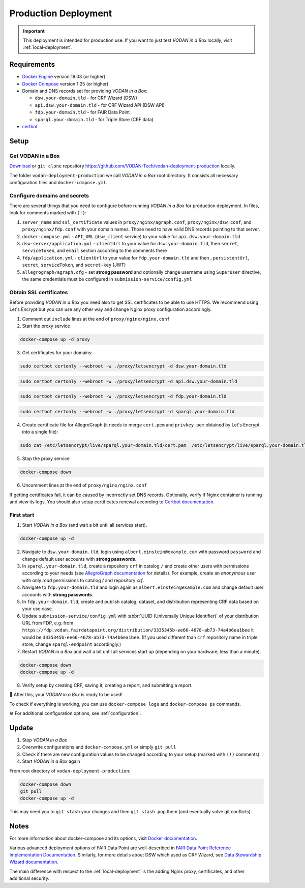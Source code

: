 .. _production-deployment:

*********************
Production Deployment
*********************

.. IMPORTANT::

   This deployment is intended for production use. If you want to just test *VODAN in a Box* locally, visit :ref:`local-deployment`.

Requirements
============

- `Docker Engine <https://docs.docker.com/get-docker/>`_ version 19.03 (or higher)
- `Docker Compose <https://docs.docker.com/compose/install/>`_ version 1.25 (or higher)
- Domain and DNS records set for providing *VODAN in a Box*:

  - ``dsw.your-domain.tld`` - for CRF Wizard (DSW)
  - ``api.dsw.your-domain.tld`` - for CRF Wizard API (DSW API)
  - ``fdp.your-domain.tld`` - for FAIR Data Point
  - ``sparql.your-domain.tld`` - for Triple Store (CRF data)
  
- `certbot <https://certbot.eff.org>`_

Setup
=====

Get VODAN in a Box
------------------

`Download <https://github.com/VODAN-Tech/vodan-deployment-production/archive/master.zip>`_ or ``git clone`` repository https://github.com/VODAN-Tech/vodan-deployment-production locally.

The folder ``vodan-deployment-production`` we call *VODAN in a Box* root directory. It consists all necessary configuration files and ``docker-compose.yml``.

Configure domains and secrets
-----------------------------

There are several things that you need to configure before running *VODAN in a Box* for production deployment. In files, look for comments marked with ``(!)``:

1. ``server_name`` and ``ssl_certificate`` values in ``proxy/nginx/agraph.conf``, ``proxy/nginx/dsw.conf``, and ``proxy/nginx/fdp.conf`` with your domain names. Those need to have valid DNS records pointing to that server.
2. ``docker-compose.yml`` -  ``API_URL`` (``dsw_client`` service) to your value for ``api.dsw.your-domain.tld``
3. ``dsw-server/application.yml`` - ``clientUrl`` to your value for  ``dsw.your-domain.tld``, then ``secret``, ``serviceToken``, and ``email`` section according to the comments there
4. ``fdp/application.yml`` - ``clientUrl`` to your value for ``fdp.your-domain.tld`` and then , ``persistentUrl``, ``secret``, ``serviceToken``, and ``secret-key`` (JWT)
5. ``allegrograph/agraph.cfg`` - set **strong password** and optionally change username using ``SuperUser`` directive, the same credentials must be configured in ``submission-service/config.yml``

Obtain SSL certificates
-----------------------

Before providing *VODAN in a Box* you need also to get SSL certificates to be able to use HTTPS. We recommend using Let's Encrypt but you can use any other way and change Nginx proxy configuration accordingly.

1. Comment out ``include`` lines at the end of ``proxy/nginx/nginx.conf``
2. Start the proxy service

.. code-block:: shell

  docker-compose up -d proxy

3. Get certificates for your domains:

.. code-block:: shell

  sudo certbot certonly --webroot -w ./proxy/letsencrypt -d dsw.your-domain.tld

.. code-block:: shell

  sudo certbot certonly --webroot -w ./proxy/letsencrypt -d api.dsw.your-domain.tld

.. code-block:: shell

  sudo certbot certonly --webroot -w ./proxy/letsencrypt -d fdp.your-domain.tld

.. code-block:: shell

  sudo certbot certonly --webroot -w ./proxy/letsencrypt -d sparql.your-domain.tld

4. Create certificate file for AllegroGraph (it needs to merge ``cert.pem`` and ``privkey.pem`` obtained by Let's Encrypt into a single file):

.. code-block:: shell

  sudo cat /etc/letsencrypt/live/sparql.your-domain.tld/cert.pem  /etc/letsencrypt/live/sparql.your-domain.tld/privkey.pem > ./allegrograph/cert.pem

5. Stop the proxy service

.. code-block:: shell

  docker-compose down

6. Uncomment lines at the end of ``proxy/nginx/nginx.conf``

If getting certificates fail, it can be caused by incorrectly set DNS records. Optionally, verify if Nginx container is running and view its logs. You should also setup certificates renewal according to `Certbot documentation <https://certbot.eff.org/docs/using.html#renewing-certificates>`_.

First start
-----------

1. Start *VODAN in a Box* (and wait a bit until all services start).

.. code-block:: shell

   docker-compose up -d

2. Navigate to ``dsw.your-domain.tld``, login using ``albert.einstein@example.com`` with password ``password`` and change default user accounts with **strong passwords**.
3. In ``sparql.your-domain.tld``, create a repository ``crf`` in catalog ``/`` and create other users with permissions according to your needs (see `AllegroGraph documentation <https://franz.com/agraph/support/documentation/current/managing-users.html#Managing-users-with-AGWebView:-general-comments>`_ for details). For example, create an *anonymous* user with only *read* permissions to catalog */* and repository *crf*.
4. Navigate to ``fdp.your-domain.tld`` and login again as ``albert.einstein@example.com`` and change default user accounts with **strong passwords**.
5. In ``fdp.your-domain.tld``, create and publish catalog, dataset, and distribution representing CRF data based on your use case.
6. Update ``submission-service/config.yml`` with :abbr:`UUID (Universally Unique Identifier)` of your distribution URL from FDP, e.g. from ``https://fdp.vodan.fairdatapoint.org/distribution/3335345b-ee66-4678-ab73-74a4b6ea1bee`` it would be ``3335345b-ee66-4678-ab73-74a4b6ea1bee``. (If you used different than ``crf`` repository name in triple store, change ``sparql-endpoint`` accordingly.)
7. Restart *VODAN in a Box* and wait a bit until all services start up (depending on your hardware, less than a minute).

.. code-block:: shell

   docker-compose down
   docker-compose up -d

8. Verify setup by creating CRF, saving it, creating a report, and submitting a report.

🎉 After this, your *VODAN in a Box* is ready to be used!

To check if everything is working, you can use ``docker-compose logs`` and ``docker-compose ps`` commands.

⚙️ For additional configuration options, see :ref:`configuration`.

Update
======

1. Stop *VODAN in a Box*
2. Overwrite configurations and ``docker-compose.yml`` or simply ``git pull``
3. Check if there are new configuration values to be changed according to your setup (marked with ``(!)`` comments)
4. Start *VODAN in a Box* again


From root directory of ``vodan-deployment-production``:

.. code-block:: shell

   docker-compose down
   git pull
   docker-compose up -d

This may need you to ``git stash`` your changes and then ``git stash pop`` them (and eventually solve git conflicts).

Notes
=====

For more information about docker-compose and its options, visit `Docker documentation <https://docs.docker.com/compose/>`_.

Various advanced deployment options of FAIR Data Point are well-described in `FAIR Data Point Reference Implementation Documentation <https://fairdatapoint.readthedocs.io>`_. Similarly, for more details about DSW which used as CRF Wizard, see `Data Stewardship Wizard documentation <https://docs.ds-wizard.org>`_.

The main difference with respect to the :ref:`local-deployment` is the adding Nginx proxy, certificates, and other additional security.
